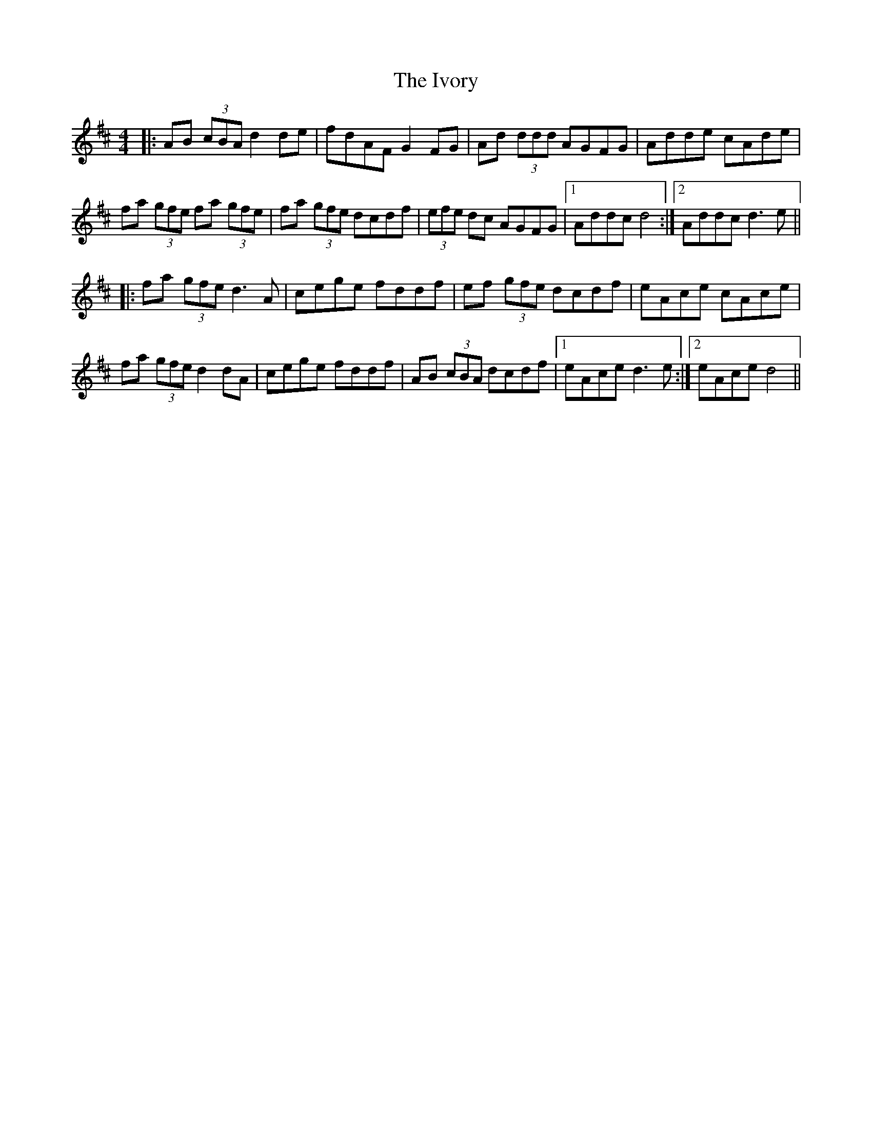 X: 19273
T: Ivory, The
R: reel
M: 4/4
K: Dmajor
|:AB (3cBA d2 de|fdAF G2 FG|Ad (3ddd AGFG|Adde cAde|
fa (3gfe fa (3gfe|fa (3gfe dcdf|(3efe dc AGFG|1 Addc d4:|2 Addc d3e||
|:fa (3gfe d3 A|cege fddf|ef (3gfe dcdf|eAce cAce|
fa (3gfe d2 dA|cege fddf|AB (3cBA dcdf|1 eAce d3 e:|2 eAce d4||

